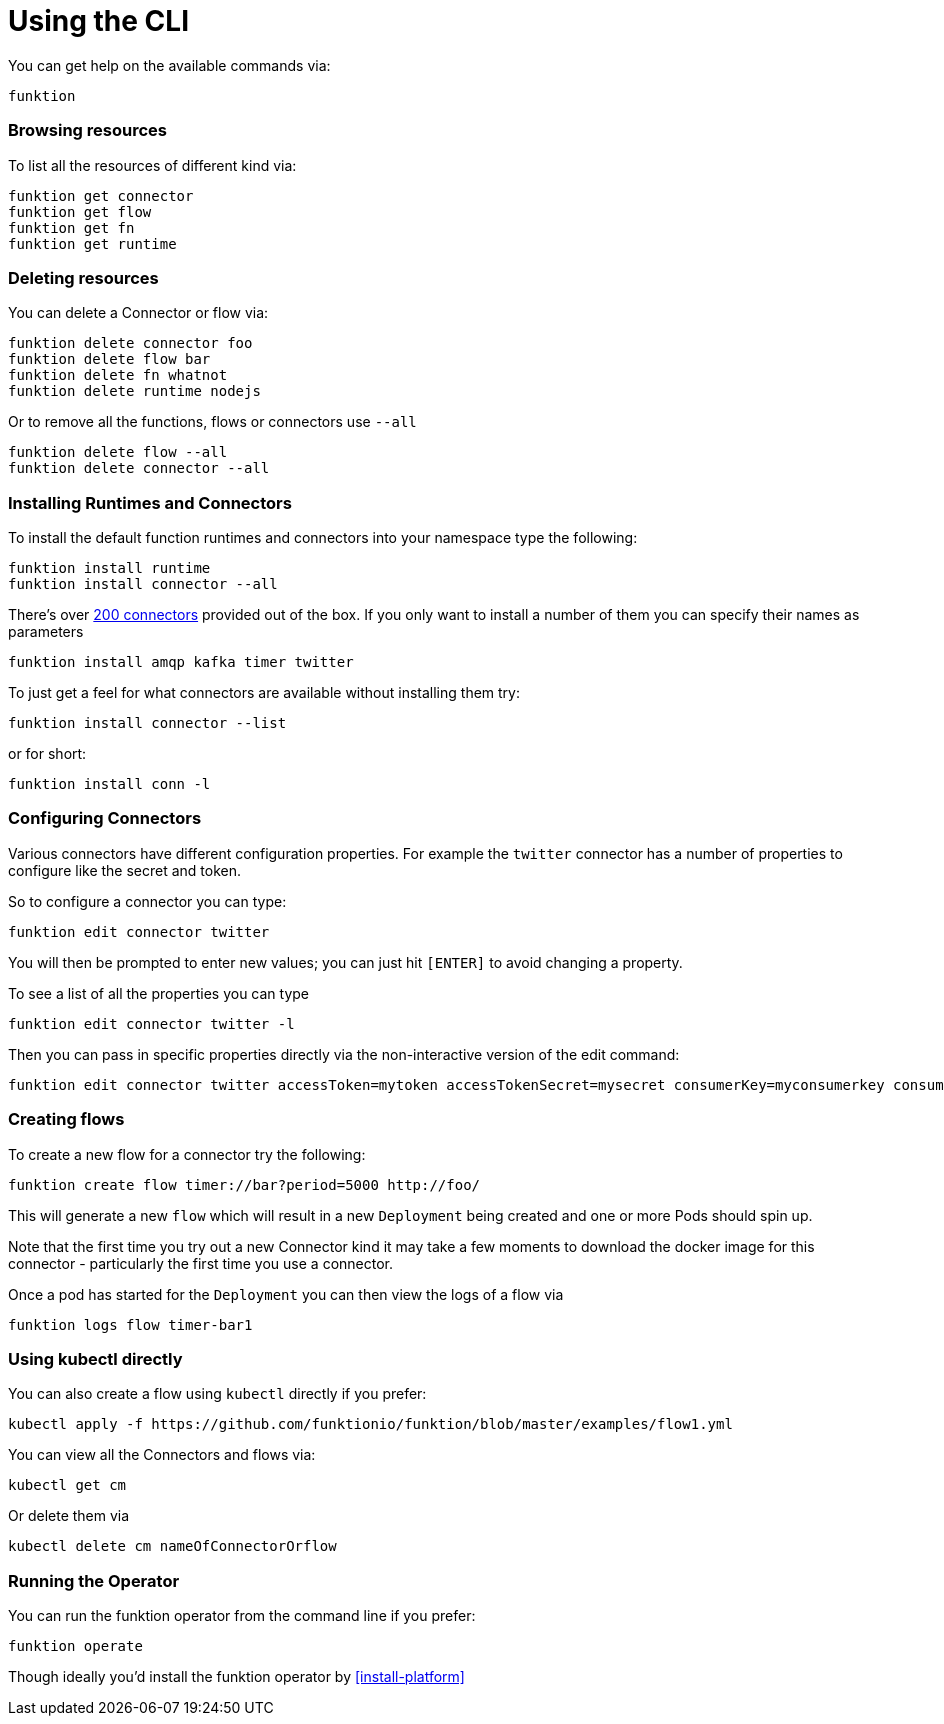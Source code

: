 [[cli]]

= Using the CLI

You can get help on the available commands via:

[source]
----
funktion
----

=== Browsing resources

To list all the resources of different kind via:

[source]
----
funktion get connector
funktion get flow
funktion get fn
funktion get runtime
----

=== Deleting resources

You can delete a Connector or flow via:

[source]
----
funktion delete connector foo
funktion delete flow bar
funktion delete fn whatnot
funktion delete runtime nodejs
----

Or to remove all the functions, flows or connectors use `--all`

[source]
----
funktion delete flow --all
funktion delete connector --all
----

=== Installing Runtimes and Connectors

To install the default function runtimes and connectors into your namespace type the following:

[source]
----
funktion install runtime
funktion install connector --all
----

There's over http://camel.apache.org/components.html[200 connectors] provided out of the box. If you only want to install a number of them you can specify their names as parameters

[source]
----
funktion install amqp kafka timer twitter
----

To just get a feel for what connectors are available without installing them try:

[source]
----
funktion install connector --list
----

or for short:

[source]
----
funktion install conn -l
----

=== Configuring Connectors

Various connectors have different configuration properties. For example the `twitter` connector has a number of properties to configure like the secret and token.

So to configure a connector you can type:

[source]
----
funktion edit connector twitter
----

You will then be prompted to enter new values; you can just hit `[ENTER]` to avoid changing a property.

To see a list of all the properties you can type

[source]
----
funktion edit connector twitter -l
----

Then you can pass in specific properties directly via the non-interactive version of the edit command:

[source]
----
funktion edit connector twitter accessToken=mytoken accessTokenSecret=mysecret consumerKey=myconsumerkey consumerSecret=myconsumerSecert
----



=== Creating flows

To create a new flow for a connector try the following:

[source]
----
funktion create flow timer://bar?period=5000 http://foo/
----

This will generate a new `flow` which will result in a new `Deployment` being created and one or more Pods should spin up.

Note that the first time you try out a new Connector kind it may take a few moments to download the docker image for this connector - particularly the first time you use a connector.

Once a pod has started for the `Deployment` you can then view the logs of a flow via

[source]
----
funktion logs flow timer-bar1
----

=== Using kubectl directly

You can also create a flow using `kubectl` directly if you prefer:

[source]
----
kubectl apply -f https://github.com/funktionio/funktion/blob/master/examples/flow1.yml
----

You can view all the Connectors and flows via:

[source]
----
kubectl get cm
----

Or delete them via

[source]
----
kubectl delete cm nameOfConnectorOrflow
----


=== Running the Operator

You can run the funktion operator from the command line if you prefer:

[source]
----
funktion operate
----

Though ideally you'd install the funktion operator by <<install-platform>>